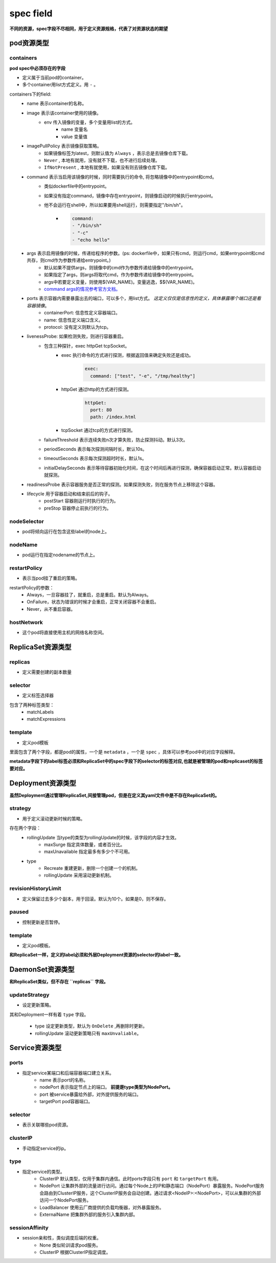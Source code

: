 =============================
spec field
=============================

**不同的资源，spec字段不尽相同，用于定义资源规格，代表了对资源状态的期望**



-------------------
pod资源类型
-------------------

^^^^^^^^^^^^^
containers
^^^^^^^^^^^^^

**pod spec中必须存在的字段**

* 定义属于当前pod的container。
* 多个container用list方式定义。用 ``-`` 。

containers下的field:
    * name 表示container的名称。
    * image 表示该container使用的镜像。
        * env 传入镜像的变量，多个变量用list的方式。
            * name 变量名
            * value 变量值
    * imagePullPolicy 表示镜像获取策略。
        * 如果镜像标签为latest，则默认值为 ``Always`` ，表示总是去镜像仓库下载。
        * ``Never`` , 本地有就用，没有就不下载，也不进行后续处理。
        * ``IfNotPresent`` , 本地有就使用，如果没有则去镜像仓库下载。
    * command 表示当启用该镜像的时候，同时需要执行的命令, 将忽略镜像中的entrypoint和cmd。
        * 类似dockerfile中的entrypoint。
        * 如果没有指定command，镜像中存在entrypoint，则镜像启动的时候执行entrypoint。
        * 他不会运行在shell中，所以如果要用shell运行，则需要指定"/bin/sh"。
            * .. code-block:: python

                command:
                - "/bin/sh"
                - "-c"
                - "echo hello"
    * args 表示启用镜像的时候，传递给程序的参数。(ps: dockerfile中，如果只有cmd，则运行cmd，如果entrypoint和cmd共存，则cmd作为参数传递给entrypoint。)
        * 默认如果不提供args，则镜像中的cmd作为参数传递给镜像中的entrypoint。
        * 如果指定了args，则args将取代cmd，作为参数传递给镜像中的entrypoint。
        * args中若要定义变量，则使用$(VAR_NAME)。变量逃逸，$$(VAR_NAME)。
        * `command args的情况参考官方文档。 <https://kubernetes.io/docs/tasks/inject-data-application/define-command-argument-container/#notes>`_
    * ports 表示容器内需要暴露出去的端口，可以多个，用list方式。 `这定义仅仅是信息性的定义，具体暴露哪个端口还是看容器镜像`。
        * containerPort: 信息性定义容器端口。
        * name: 信息性定义端口含义。
        * protocol: 没有定义则默认为tcp。
    * livenessProbe: 如果检测失败，则进行容器重启。
        * 包含三种探针，exec httpGet tcpSocket。
            * exec 执行命令的方式进行探测，根据返回值来确定失败还是成功。
                .. code-block:: python

                    exec:
                      command: ["test", "-e", "/tmp/healthy"]

            * httpGet 通过http的方式进行探测。
                .. code-block:: python

                    httpGet:
                      port: 80
                      path: /index.html

            * tcpSocket 通过tcp的方式进行探测。
        * failureThreshold 表示连续失败n次才算失败，防止探测抖动。默认3次。
        * periodSeconds 表示每次探测间隔时长，默认10s。
        * timeoutSeconds 表示每次探测超时时长，默认1s。
        * initialDelaySeconds 表示等待容器初始化时间，在这个时间后再进行探测，确保容器启动正常。默认容器启动就探测。
    * readinessProbe 表示容器服务是否正常的探测。如果探测失败，则在服务节点上移除这个容器。
    * lifecycle 用于容器启动和结束前后的钩子。
        * postStart 容器刚运行时执行的行为。
        * preStop 容器停止前执行的行为。

^^^^^^^^^^^^^^
nodeSelector
^^^^^^^^^^^^^^

* pod将倾向运行在包含这些label的node上。

^^^^^^^^^^^^^^
nodeName
^^^^^^^^^^^^^^

* pod运行在指定nodename的节点上。

^^^^^^^^^^^^^^^^^
restartPolicy
^^^^^^^^^^^^^^^^^

* 表示当pod挂了重启的策略。

restartPolicy的参数：
    * Always，一旦容器挂了，就重启，总是重启。默认为Always。
    * OnFailure，状态为错误的时候才会重启，正常关闭容器不会重启。
    * Never，从不重启容器。

^^^^^^^^^^^^^^
hostNetwork
^^^^^^^^^^^^^^

* 这个pod将直接使用主机的网络名称空间。

----------------------
ReplicaSet资源类型
----------------------

^^^^^^^^^^^^^^^^^^^
replicas
^^^^^^^^^^^^^^^^^^^

* 定义需要创建的副本数量


^^^^^^^^^^^^^^^^^^^
selector
^^^^^^^^^^^^^^^^^^^

* 定义标签选择器

包含了两种标签类型：
    * matchLabels
    * matchExpressions


^^^^^^^^^^^^^^^^^^^
template
^^^^^^^^^^^^^^^^^^^

* 定义pod模板

里面包含了两个字段，都是pod的属性，一个是 ``metadata`` ，一个是 ``spec`` ，具体可以参考pod中的对应字段解释。

**metadata字段下的label标签必须和ReplicaSet中的spec字段下的selector的标签对应,也就是被管理的pod和replicaset的标签要对应。**

-------------------------
Deployment资源类型
-------------------------

**虽然Deployment通过管理ReplicaSet,间接管理pod，但是在定义其yaml文件中是不存在ReplicaSet的。**

^^^^^^^^^^^^^^^^^^
strategy
^^^^^^^^^^^^^^^^^^

* 用于定义滚动更新时候的策略。

存在两个字段：
    * rollingUpdate 当type的类型为rollingUpdate的时候，该字段的内容才生效。
        * maxSurge 指定具体数量，或者百分比。
        * maxUnavailable 指定最多有多少个不可用。

    * type
        * Recreate 重建更新，删除一个创建一个的机制。
        * rollingUpdate 采用滚动更新机制。

^^^^^^^^^^^^^^^^^^^^^^^^
revisionHistoryLimit
^^^^^^^^^^^^^^^^^^^^^^^^

* 定义保留过去多少个副本，用于回滚。默认为10个。如果是0，则不保存。

^^^^^^^^^^^^^^^^^^^^^^^^
paused
^^^^^^^^^^^^^^^^^^^^^^^^

* 控制更新是否暂停。

^^^^^^^^^^^^^^^^^^^^^^^^
template
^^^^^^^^^^^^^^^^^^^^^^^^

* 定义pod模板。

**和ReplicaSet一样，定义的label必须和外层Deployment资源的selector的label一致。**


-------------------------
DaemonSet资源类型
-------------------------

**和ReplicaSet类似，但不存在 ``replicas`` 字段。**

^^^^^^^^^^^^^^^^^^^^^^^^
updateStrategy
^^^^^^^^^^^^^^^^^^^^^^^^

* 设定更新策略。

其和Deployment一样有着 ``type`` 字段。

    * type 设定更新类型，默认为 ``OnDelete`` ,再删除时更新。
    * rollingUpdate 滚动更新策略只有 ``maxUnvaliable``。


----------------------
Service资源类型
----------------------

^^^^^^^^^^^^^^^^^^^
ports
^^^^^^^^^^^^^^^^^^^

* 指定service某端口和后端容器端口建立关系。
    * name 表示port的名称。
    * nodePort 表示指定节点上的端口。 **前提是type类型为NodePort。**
    * port 被service暴露给外部，对外提供服务的端口。
    * targetPort pod容器端口。

^^^^^^^^^^^^^^^^^^^
selector
^^^^^^^^^^^^^^^^^^^

* 表示关联哪些pod资源。


^^^^^^^^^^^^^^^^^^^
clusterIP
^^^^^^^^^^^^^^^^^^^

* 手动指定service的ip。


^^^^^^^^^^^^^^^^^^^
type
^^^^^^^^^^^^^^^^^^^

* 指定service的类型。
    * ClusterIP 默认类型，仅用于集群内通信。此时ports字段只有 ``port`` 和 ``targetPort`` 有用。
    * NodePort 让集群外部的流量进行访问。通过每个Node上的IP和静态端口（NodePort）暴露服务。NodePort服务会路由到ClusterIP服务，这个ClusterIP服务会自动创建。通过请求<NodeIP>:<NodePort>，可以从集群的外部访问一个NodePort服务。
    * LoadBalancer 使用云厂商提供的负载均衡器，对外暴露服务。
    * ExternalName 把集群外部的服务引入集群内部。

^^^^^^^^^^^^^^^^^^^
sessionAffinity
^^^^^^^^^^^^^^^^^^^

* session亲和性，类似调度后端的权重。
    * None 类似轮训请求pod服务。
    * ClusterIP 根据ClusterIP指定调度。
